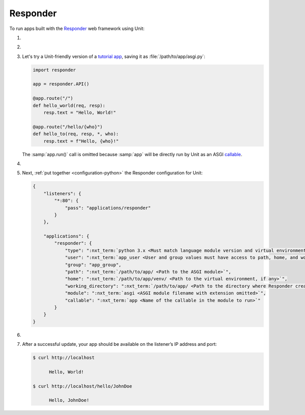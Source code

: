.. |app| replace:: Responder
.. |mod| replace:: Python 3.6+
.. |app-pip-package| replace:: responder
.. |app-pip-link| replace:: PIP package
.. _app-pip-link: https://responder.kennethreitz.org/en/latest/#installing-responder

#########
Responder
#########

To run apps built with the `Responder
<https://responder.kennethreitz.org/en/latest/#>`_ web framework using Unit:

#. .. include:: ../include/howto_install_unit.rst

#. .. include:: ../include/howto_install_venv.rst

#. Let's try a Unit-friendly version of a `tutorial app
   <https://responder.kennethreitz.org/en/latest/quickstart.html#declare-a-web-service>`_,
   saving it as :file:`/path/to/app/asgi.py`:

   .. code-block:: python

      import responder

      app = responder.API()

      @app.route("/")
      def hello_world(req, resp):
          resp.text = "Hello, World!"

      @app.route("/hello/{who}")
      def hello_to(req, resp, *, who):
          resp.text = f"Hello, {who}!"

   The :samp:`app.run()` call is omitted because :samp:`app` will be directly
   run by Unit as an ASGI `callable
   <https://github.com/taoufik07/responder/blob/103816e27ae928d42ed850190472480124ba90e3/responder/api.py#L360>`_.

#. .. include:: ../include/howto_change_ownership.rst

#. Next, :ref:`put together <configuration-python>` the |app| configuration for
   Unit:

   .. code-block:: json

      {
          "listeners": {
              "*:80": {
                  "pass": "applications/responder"
              }
          },

          "applications": {
              "responder": {
                  "type": ":nxt_term:`python 3.x <Must match language module version and virtual environment version>`",
                  "user": ":nxt_term:`app_user <User and group values must have access to path, home, and working_directory>`",
                  "group": "app_group",
                  "path": ":nxt_term:`/path/to/app/ <Path to the ASGI module>`",
                  "home": ":nxt_term:`/path/to/app/venv/ <Path to the virtual environment, if any>`",
                  "working_directory": ":nxt_term:`/path/to/app/ <Path to the directory where Responder creates static_dir and templates_dir>`",
                  "module": ":nxt_term:`asgi <ASGI module filename with extension omitted>`",
                  "callable": ":nxt_term:`app <Name of the callable in the module to run>`"
              }
          }
      }

#. .. include:: ../include/howto_upload_config.rst

#. After a successful update, your app should be available on the listener’s IP
   address and port:

   .. code-block:: console

      $ curl http://localhost

            Hello, World!

      $ curl http://localhost/hello/JohnDoe

            Hello, JohnDoe!

